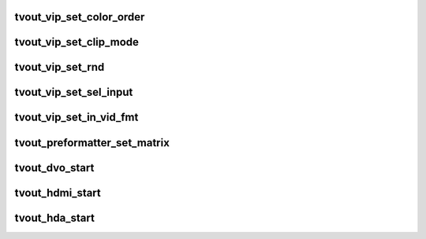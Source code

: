 .. -*- coding: utf-8; mode: rst -*-
.. src-file: drivers/gpu/drm/sti/sti_tvout.c

.. _`tvout_vip_set_color_order`:

tvout_vip_set_color_order
=========================

.. c:function:: void tvout_vip_set_color_order(struct sti_tvout *tvout, int reg, u32 cr_r, u32 y_g, u32 cb_b)

    :param struct sti_tvout \*tvout:
        tvout structure

    :param int reg:
        register to set

    :param u32 cr_r:
        *undescribed*

    :param u32 y_g:
        *undescribed*

    :param u32 cb_b:
        *undescribed*

.. _`tvout_vip_set_clip_mode`:

tvout_vip_set_clip_mode
=======================

.. c:function:: void tvout_vip_set_clip_mode(struct sti_tvout *tvout, int reg, u32 range)

    :param struct sti_tvout \*tvout:
        tvout structure

    :param int reg:
        register to set

    :param u32 range:
        clipping range

.. _`tvout_vip_set_rnd`:

tvout_vip_set_rnd
=================

.. c:function:: void tvout_vip_set_rnd(struct sti_tvout *tvout, int reg, u32 rnd)

    :param struct sti_tvout \*tvout:
        tvout structure

    :param int reg:
        register to set

    :param u32 rnd:
        rounded val per component

.. _`tvout_vip_set_sel_input`:

tvout_vip_set_sel_input
=======================

.. c:function:: void tvout_vip_set_sel_input(struct sti_tvout *tvout, int reg, bool main_path, bool sel_input_logic_inverted, enum sti_tvout_video_out_type video_out)

    :param struct sti_tvout \*tvout:
        tvout structure

    :param int reg:
        register to set

    :param bool main_path:
        main or auxiliary path

    :param bool sel_input_logic_inverted:
        need to invert the logic

    :param enum sti_tvout_video_out_type video_out:
        *undescribed*

.. _`tvout_vip_set_in_vid_fmt`:

tvout_vip_set_in_vid_fmt
========================

.. c:function:: void tvout_vip_set_in_vid_fmt(struct sti_tvout *tvout, int reg, u32 in_vid_fmt)

    :param struct sti_tvout \*tvout:
        tvout structure

    :param int reg:
        register to set

    :param u32 in_vid_fmt:
        *undescribed*

.. _`tvout_preformatter_set_matrix`:

tvout_preformatter_set_matrix
=============================

.. c:function:: void tvout_preformatter_set_matrix(struct sti_tvout *tvout, struct drm_display_mode *mode)

    :param struct sti_tvout \*tvout:
        tvout structure

    :param struct drm_display_mode \*mode:
        display mode structure

.. _`tvout_dvo_start`:

tvout_dvo_start
===============

.. c:function:: void tvout_dvo_start(struct sti_tvout *tvout, bool main_path)

    :param struct sti_tvout \*tvout:
        pointer on tvout structure

    :param bool main_path:
        true if main path has to be used in the vip configuration
        else aux path is used.

.. _`tvout_hdmi_start`:

tvout_hdmi_start
================

.. c:function:: void tvout_hdmi_start(struct sti_tvout *tvout, bool main_path)

    :param struct sti_tvout \*tvout:
        pointer on tvout structure

    :param bool main_path:
        true if main path has to be used in the vip configuration
        else aux path is used.

.. _`tvout_hda_start`:

tvout_hda_start
===============

.. c:function:: void tvout_hda_start(struct sti_tvout *tvout, bool main_path)

    :param struct sti_tvout \*tvout:
        pointer on tvout structure

    :param bool main_path:
        true if main path has to be used in the vip configuration
        else aux path is used.

.. This file was automatic generated / don't edit.


